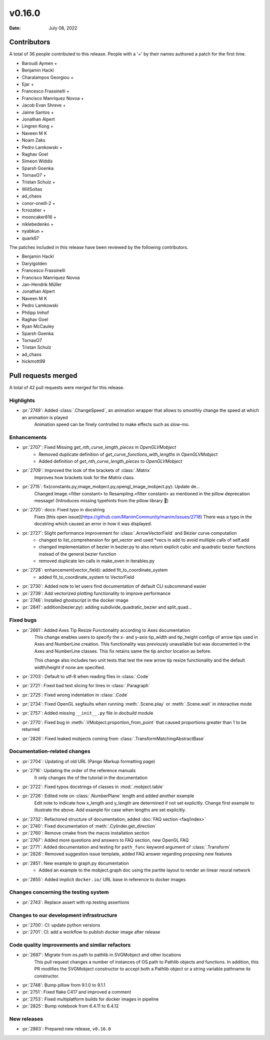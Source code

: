 *******
v0.16.0
*******

:Date: July 08, 2022

Contributors
============

A total of 36 people contributed to this
release. People with a '+' by their names authored a patch for the first
time.

* Baroudi Aymen +
* Benjamin Hackl
* Charalampos Georgiou +
* Ejar +
* Francesco Frassinelli +
* Francisco Manríquez Novoa +
* Jacob Evan Shreve +
* Jaime Santos +
* Jonathan Alpert
* Lingren Kong +
* Naveen M K
* Noam Zaks
* Pedro Lamkowski +
* Raghav Goel
* Simeon Widdis
* Sparsh Goenka
* TornaxO7 +
* Tristan Schulz +
* WillSoltas
* ad_chaos
* conor-oneill-2 +
* fcrozatier +
* mooncaker816 +
* niklebedenko +
* nyabkun +
* quark67


The patches included in this release have been reviewed by
the following contributors.

* Benjamin Hackl
* Darylgolden
* Francesco Frassinelli
* Francisco Manríquez Novoa
* Jan-Hendrik Müller
* Jonathan Alpert
* Naveen M K
* Pedro Lamkowski
* Philipp Imhof
* Raghav Goel
* Ryan McCauley
* Sparsh Goenka
* TornaxO7
* Tristan Schulz
* ad_chaos
* hickmott99

Pull requests merged
====================

A total of 42 pull requests were merged for this release.

Highlights
----------

* :pr:`2749`: Added :class:`.ChangeSpeed`, an animation wrapper that allows to smoothly change the speed at which an animation is played
   Animation speed can be finely controlled to make effects such as slow-mo.

Enhancements
------------

* :pr:`2707`: Fixed Missing `get_nth_curve_length_pieces` in `OpenGLVMobject`
   - Removed duplicate definition of `get_curve_functions_with_lengths` in `OpenGLVMobject`
   - Added definition of `get_nth_curve_length_pieces` to `OpenGLVMobject`

* :pr:`2709`: Improved the look of the brackets of :class:`.Matrix`
   Improves how brackets look for the `Matrix` class.

* :pr:`2715`: fix(constants.py,image_mobject.py,opengl_image_mobject.py): Update de…
   Changed Image.<filter constant> to Resampling.<filter constant> as mentioned in the pillow deprecation message! (Introduces missing typehints from the pillow library 🤔)

* :pr:`2720`: docs: Fixed typo in docstring
   Fixes [this open issue](https://github.com/ManimCommunity/manim/issues/2718)
   There was a typo in the docstring which caused an error in how it was displayed.

* :pr:`2727`: Slight performance improvement for :class:`.ArrowVectorField` and Bézier curve computation
   - changed to list_comprehension for get_vector and used *vecs in add to avoid multiple calls of self.add
   - changed implementation of bezier in bezier.py to also return explicit cubic and quadratic bezier functions instead of the general bezier function
   - removed duplicate len calls in make_even in iterables.py

* :pr:`2728`: enhancement(vector_field): added fit_to_coordinate_system
   - added fit_to_coordinate_system to VectorField

* :pr:`2730`: Added note to let users find documentation of default CLI subcommand easier


* :pr:`2739`: Add vectorized plotting functionality to improve performance


* :pr:`2746`: Installed ghostscript in the docker image


* :pr:`2841`: addition(bezier.py): adding subdivide_quadratic_bezier and split_quad…


Fixed bugs
----------

* :pr:`2661`: Added Axes Tip Resize Functionality according to Axes documentation
   This change enables users to specify the x- and y-axis tip_width and tip_height configs of arrow tips used in Axes and NumberLine creation. This functionality was previously unavailable but was documented in the Axes and NumberLine classes. This fix retains same the tip anchor location as before.

   This change also includes two unit tests that test the new arrow tip resize functionality and the default width/height if none are specified.

* :pr:`2703`: Default to utf-8 when reading files in :class:`.Code`


* :pr:`2721`: Fixed bad text slicing for lines in :class:`.Paragraph`


* :pr:`2725`: Fixed wrong indentation in :class:`.Code`


* :pr:`2734`: Fixed OpenGL segfaults when running :meth:`.Scene.play` or :meth:`.Scene.wait` in interactive mode


* :pr:`2757`: Added missing ``__init__.py`` file in `docbuild` module


* :pr:`2770`: Fixed bug in :meth:`.VMobject.proportion_from_point` that caused proportions greater than 1 to be returned


* :pr:`2826`: Fixed leaked mobjects coming from :class:`.TransformMatchingAbstractBase`


Documentation-related changes
-----------------------------

* :pr:`2704`: Updating of old URL (Pango Markup formatting page)


* :pr:`2716`: Updating the order of the reference manuals
   It only changes the of the tutorial in the documentation

* :pr:`2722`: Fixed typos docstrings of classes in :mod:`.mobject.table`


* :pr:`2726`: Edited note on :class:`.NumberPlane` length and added another example
   Edit note to indicate how x_length and y_length are determined if not set explicitly.
   Change first example to illustrate the above.
   Add example for case when lengths are set explicitly.

* :pr:`2732`: Refactored structure of documentation; added :doc:`FAQ section <faq/index>`


* :pr:`2740`: Fixed documentation of :meth:`.Cylinder.get_direction`


* :pr:`2760`: Remove cmake from the macos installation section


* :pr:`2767`: Added more questions and answers to FAQ section, new OpenGL FAQ


* :pr:`2771`: Added documentation and testing for ``path_func`` keyword argument of :class:`.Transform`


* :pr:`2828`: Removed suggestion issue template, added FAQ answer regarding proposing new features


* :pr:`2851`: New example to graph.py documentation
   - Added an example to the mobject.graph doc using the partite layout to render an linear neural network

* :pr:`2855`: Added implicit ``docker.io/`` URL base in reference to docker images


Changes concerning the testing system
-------------------------------------

* :pr:`2743`: Replace assert with np.testing assertions


Changes to our development infrastructure
-----------------------------------------

* :pr:`2700`: CI: update python versions


* :pr:`2701`: CI: add a workflow to publish docker image after release


Code quality improvements and similar refactors
-----------------------------------------------

* :pr:`2687`: Migrate from os.path to pathlib in SVGMobject and other locations
   This pull request changes a number of instances of OS.path to Pathlib objects and functions. In addition, this PR modifies the SVGMobject constructor to accept both a Pathlib object or a string variable pathname its constructor.

* :pr:`2748`: Bump pillow from 9.1.0 to 9.1.1


* :pr:`2751`: Fixed flake C417 and improved a comment


* :pr:`2753`: Fixed multiplatform builds for docker images in pipeline


* :pr:`2825`: Bump notebook from 6.4.11 to 6.4.12


New releases
------------

* :pr:`2863`: Prepared new release,  ``v0.16.0``

